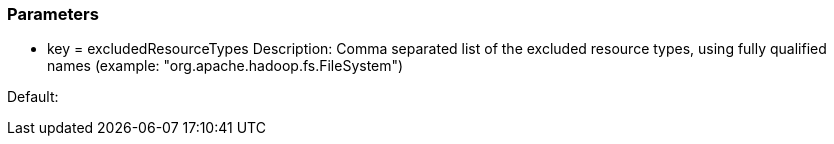 === Parameters

* key = excludedResourceTypes
Description: Comma separated list of the excluded resource types, using fully qualified names (example: "org.apache.hadoop.fs.FileSystem")

Default:


